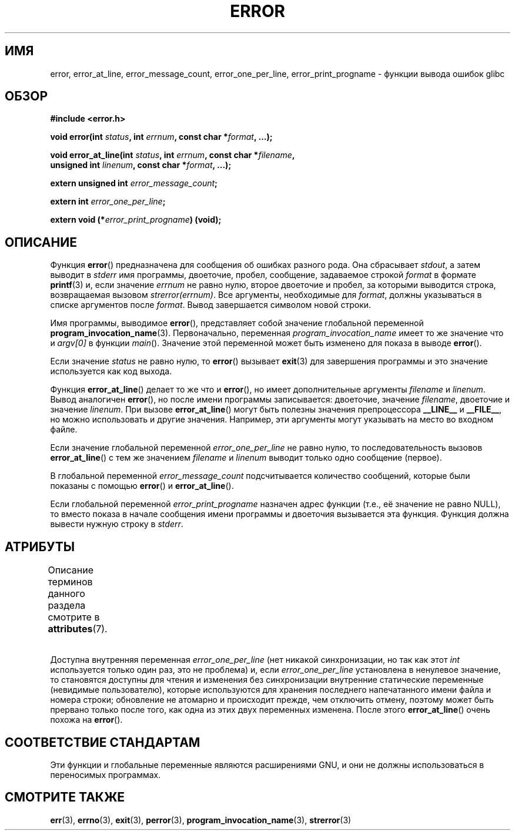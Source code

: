 .\" -*- mode: troff; coding: UTF-8 -*-
.\" Copyright (C) 2006 Justin Pryzby <pryzbyj@justinpryzby.com>
.\" and Copyright (C) 2006 Michael Kerrisk <mtk.manpages@gmail.com>
.\"
.\" %%%LICENSE_START(PERMISSIVE_MISC)
.\" Permission is hereby granted, free of charge, to any person obtaining
.\" a copy of this software and associated documentation files (the
.\" "Software"), to deal in the Software without restriction, including
.\" without limitation the rights to use, copy, modify, merge, publish,
.\" distribute, sublicense, and/or sell copies of the Software, and to
.\" permit persons to whom the Software is furnished to do so, subject to
.\" the following conditions:
.\"
.\" The above copyright notice and this permission notice shall be
.\" included in all copies or substantial portions of the Software.
.\"
.\" THE SOFTWARE IS PROVIDED "AS IS", WITHOUT WARRANTY OF ANY KIND,
.\" EXPRESS OR IMPLIED, INCLUDING BUT NOT LIMITED TO THE WARRANTIES OF
.\" MERCHANTABILITY, FITNESS FOR A PARTICULAR PURPOSE AND NONINFRINGEMENT.
.\" IN NO EVENT SHALL THE AUTHORS OR COPYRIGHT HOLDERS BE LIABLE FOR ANY
.\" CLAIM, DAMAGES OR OTHER LIABILITY, WHETHER IN AN ACTION OF CONTRACT,
.\" TORT OR OTHERWISE, ARISING FROM, OUT OF OR IN CONNECTION WITH THE
.\" SOFTWARE OR THE USE OR OTHER DEALINGS IN THE SOFTWARE.
.\" %%%LICENSE_END
.\"
.\" References:
.\"   glibc manual and source
.\"*******************************************************************
.\"
.\" This file was generated with po4a. Translate the source file.
.\"
.\"*******************************************************************
.TH ERROR 3 2017\-09\-15 GNU "Руководство программиста Linux"
.SH ИМЯ
error, error_at_line, error_message_count, error_one_per_line,
error_print_progname \- функции вывода ошибок glibc
.SH ОБЗОР
.nf
\fB#include <error.h>\fP
.PP
\fBvoid error(int \fP\fIstatus\fP\fB, int \fP\fIerrnum\fP\fB, const char *\fP\fIformat\fP\fB, ...);\fP
.PP
\fBvoid error_at_line(int \fP\fIstatus\fP\fB, int \fP\fIerrnum\fP\fB, const char *\fP\fIfilename\fP\fB,\fP
\fB                   unsigned int \fP\fIlinenum\fP\fB, const char *\fP\fIformat\fP\fB, ...);\fP
.PP
\fBextern unsigned int \fP\fIerror_message_count\fP\fB;\fP
.PP
\fBextern int \fP\fIerror_one_per_line\fP\fB;\fP
.PP
\fBextern void (*\fP\fIerror_print_progname\fP\fB) (void);\fP
.fi
.SH ОПИСАНИЕ
Функция \fBerror\fP() предназначена для сообщения об ошибках разного рода. Она
сбрасывает \fIstdout\fP, а затем выводит в \fIstderr\fP имя программы, двоеточие,
пробел, сообщение, задаваемое строкой \fIformat\fP в формате \fBprintf\fP(3) и,
если значение \fIerrnum\fP не равно нулю, второе двоеточие и пробел, за
которыми выводится строка, возвращаемая вызовом \fIstrerror(errnum)\fP. Все
аргументы, необходимые для \fIformat\fP, должны указываться в списке аргументов
после \fIformat\fP. Вывод завершается символом новой строки.
.PP
Имя программы, выводимое \fBerror\fP(), представляет собой значение глобальной
переменной \fBprogram_invocation_name\fP(3). Первоначально, переменная
\fIprogram_invocation_name\fP имеет то же значение что и \fIargv[0]\fP в функции
\fImain\fP(). Значение этой переменной может быть изменено для показа в выводе
\fBerror\fP().
.PP
Если значение \fIstatus\fP не равно нулю, то \fBerror\fP() вызывает \fBexit\fP(3) для
завершения программы и это значение используется как код выхода.
.PP
Функция \fBerror_at_line\fP() делает то же что и \fBerror\fP(), но имеет
дополнительные аргументы \fIfilename\fP и \fIlinenum\fP. Вывод аналогичен
\fBerror\fP(), но после имени программы записывается: двоеточие, значение
\fIfilename\fP, двоеточие и значение \fIlinenum\fP. При вызове \fBerror_at_line\fP()
могут быть полезны значения препроцессора \fB__LINE__\fP и \fB__FILE__\fP, но
можно использовать и другие значения. Например, эти аргументы могут
указывать на место во входном файле.
.PP
Если значение глобальной переменной \fIerror_one_per_line\fP не равно нулю, то
последовательность вызовов \fBerror_at_line\fP() с тем же значением \fIfilename\fP
и \fIlinenum\fP выводит только одно сообщение (первое).
.PP
В глобальной переменной \fIerror_message_count\fP подсчитывается количество
сообщений, которые были показаны с помощью \fBerror\fP() и \fBerror_at_line\fP().
.PP
Если глобальной переменной \fIerror_print_progname\fP назначен адрес функции
(т.е., её значение не равно NULL), то вместо показа в начале сообщения имени
программы и двоеточия вызывается эта функция. Функция должна вывести нужную
строку в \fIstderr\fP.
.SH АТРИБУТЫ
Описание терминов данного раздела смотрите в \fBattributes\fP(7).
.ad l
.TS
allbox;
lb lb lbw33
l l l.
Интерфейс	Атрибут	Значение
T{
\fBerror\fP()
T}	Безвредность в нитях	MT\-Safe locale
T{
\fBerror_at_line\fP()
T}	Безвредность в нитях	T{
MT\-Unsafe\ race: error_at_line/error_one_per_line locale
T}
.TE
.ad
.PP
Доступна внутренняя переменная \fIerror_one_per_line\fP (нет никакой
синхронизации, но так как этот \fIint\fP используется только один раз, это не
проблема) и, если \fIerror_one_per_line\fP установлена в ненулевое значение, то
становятся доступны для чтения и изменения без синхронизации внутренние
статические переменные (невидимые пользователю), которые используются для
хранения последнего напечатанного имени файла и номера строки; обновление не
атомарно и происходит прежде, чем отключить отмену, поэтому может быть
прервано только после того, как одна из этих двух переменных изменена. После
этого \fBerror_at_line\fP() очень похожа на \fBerror\fP().
.SH "СООТВЕТСТВИЕ СТАНДАРТАМ"
Эти функции и глобальные переменные являются расширениями GNU, и они не
должны использоваться в переносимых программах.
.SH "СМОТРИТЕ ТАКЖЕ"
\fBerr\fP(3), \fBerrno\fP(3), \fBexit\fP(3), \fBperror\fP(3),
\fBprogram_invocation_name\fP(3), \fBstrerror\fP(3)
